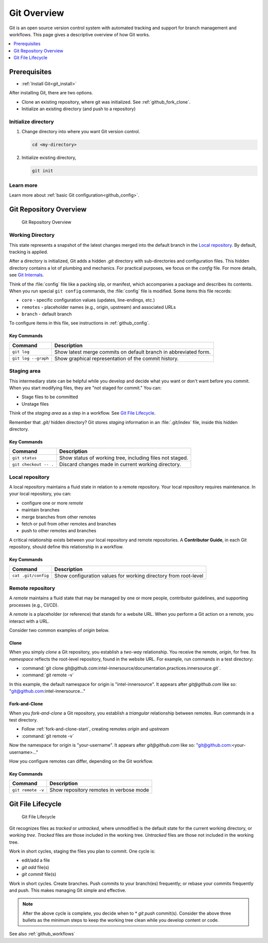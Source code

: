 .. _git_overview:

Git Overview
############

Git is an open source version control system with automated tracking and support for branch management and workflows. This page gives a descriptive overview of how Git works.

.. contents::
   :local:
   :depth: 1

Prerequisites
*************
* :ref:`Install Git<git_install>`

After installing Git, there are two options.

* Clone an existing repository, where git was initialized.
  See :ref:`github_fork_clone`.

* Initialize an existing directory (and push to a repository)

Initialize directory
====================

#. Change directory into where you want Git version control.

   .. code-block:: bash

      cd <my-directory>

#. Initialize existing directory,

   .. code-block:: bash

      git init

Learn more
==========

Learn more about :ref:`basic Git configuration<github_config>`.

Git Repository Overview
***********************

.. figure:: /_figures/git-overview-basic.png
  :alt:  Git Repository Overview

  Git Repository Overview

Working Directory
=================

This state represents a snapshot of the latest changes merged into the default branch in the `Local repository`_. By default, tracking is applied.

After a directory is initialized, Git adds a hidden `.git` directory with  sub-directories and configuration files. This hidden directory contains a lot of plumbing and mechanics. For practical purposes, we focus on the `config` file. For more details, see `Git Internals`_.

Think of the :file:`config` file like a packing slip, or manifest, which accompanies a package and describes its contents. When you run special ``git config`` commands, the :file:`config` file is modified. Some items this file records:

* ``core`` - specific configuration values (updates, line-endings, etc.)
* ``remotes`` - placeholder names (e.g., origin, upstream) and associated URLs
* ``branch`` - default branch

To configure items in this file, see instructions in :ref:`github_config`.


Key Commands
------------

.. list-table::
   :widths: auto
   :header-rows: 1

   * - Command
     - Description

   * - ``git log``
     - Show latest merge commits on default branch in abbreviated form.

   * - ``git log --graph``
     - Show graphical representation of the commit history.

Staging area
============

This intermediary state can be helpful while you develop and decide what you want or don\'t want before you commit. When you start modifying files, they are "not staged for commit." You can:

* Stage files to be committed
* Unstage files

Think of the *staging area* as a step in a workflow. See `Git File Lifecycle`_.

Remember that `.git/` hidden directory? Git stores `staging` information in an :file:`.git/index` file, inside this hidden directory.

Key Commands
------------

.. list-table::
   :widths: auto
   :header-rows: 1

   * - Command
     - Description

   * - ``git status``
     - Show status of working tree, including files not staged.

   * - ``git checkout -- .``
     - Discard changes made in current working directory.

Local repository
================

A local repository maintains a fluid state in relation to a remote repository.
Your local repository requires maintenance. In your local repository, you can:

* configure one or more *remote*
* maintain branches
* merge branches from other remotes
* fetch or pull from other remotes and branches
* push to other remotes and branches

A critical relationship exists between your local repository and remote repositories. A **Contributor Guide**, in each Git repository, should define this relationship in a workflow.

Key Commands
------------

.. list-table::
   :widths: auto
   :header-rows: 1

   * - Command
     - Description

   * - ``cat .git/config``
     - Show configuration values for working directory from root-level

Remote repository
=================

A `remote` maintains a fluid state that may be managed by one or more people, contributor guidelines, and supporting processes (e.g., CI/CD).

A `remote` is a placeholder (or reference) that stands for a website URL. When you perform a Git action on a remote, you interact with a URL. 

Consider two common examples of `origin` below.

Clone
-----

When you simply `clone` a Git repository, you establish a *two-way* relationship. You receive the remote, `origin`, for free. Its `namespace` reflects the root-level repository, found in the website URL. For example, run commands in a test directory:

* :command:`git clone git@github.com:intel-innersource/documentation.practices.innersource.git`.

* :command:`git remote -v`

In this example, the default namespace for origin is "intel-innersource". It appears after `git@github.com` like so: "git@github.com:intel-innersource..."

Fork-and-Clone
--------------

When you `fork-and-clone` a Git repository, you establish a *triangular* relationship between remotes. Run commands in a test directory.

* Follow :ref:`fork-and-clone-start`, creating remotes `origin` and `upstream`
* :command:`git remote -v`

Now the namespace for origin is "your-username". It appears after
`git@github.com` like so: "git@github.com:<your-username>..."

How you configure remotes can differ, depending on the Git workflow.

Key Commands
------------

.. list-table::
   :widths: auto
   :header-rows: 1

   * - Command
     - Description

   * - ``git remote -v``
     - Show repository remotes in verbose mode

Git File Lifecycle
******************

.. figure:: /_figures/git-file-lifecyle.png
  :alt:  Git File Lifecycle

  Git File Lifecycle

Git recognizes files as `tracked` or `untracked`, where unmodified is the default state for the current working directory, or *working tree*.
*Tracked* files are those included in the working tree. *Untracked* files are those not included in the working tree.

Work in short cycles, staging the files you plan to commit. One cycle is:

* edit/add a file
* `git add` file(s)
* `git commit` file(s)

Work in short cycles. Create branches. Push commits to your branch(es) frequently; or rebase your commits frequently and push. This makes managing Git simple and effective.

.. note::

   After the above cycle is complete, you decide when to * `git push` commit(s). 
   Consider the above three bullets as the minimum steps to keep the working tree clean while you develop content or code.

See also :ref:`github_workflows`

.. _Git Internals: https://git-scm.com/book/en/v2/Git-Internals-Plumbing-and-Porcelain#ch10-git-internals


